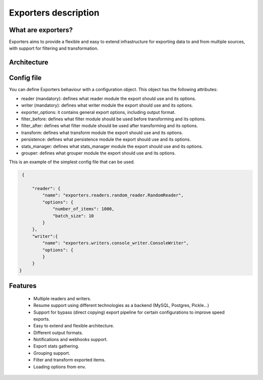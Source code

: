 .. _exporters:

Exporters description
=====================

What are exporters?
-------------------

Exporters aims to provide a flexible and
easy to extend infrastructure for exporting data to and from multiple sources, with support for filtering and transformation.

Architecture
------------

.. image:: _images/exporters_pipe.png
   :scale: 60 %
   :alt: Exporters architecture
   :align: center


Config file
-----------

You can define Exporters behaviour with a configuration object. This object has the
following attributes:

- reader (mandatory): defines what reader module the export should use and its options.
- writer (mandatory): defines what writer module the export should use and its options.
- exporter_options: it contains general export options, including output format.
- filter_before: defines what filter module should be used before transforming and its options.
- filter_after: defines what filter module should be used after transforming and its options.
- transform: defines what transform module the export should use and its options.
- persistence: defines what persistence module the export should use and its options.
- stats_manager: defines what stats_manager module the export should use and its options.
- grouper: defines what grouper module the export should use and its options.

This is an example of the simplest config file that can be used.

.. code-block:: javascript

    {

        "reader": {
            "name": "exporters.readers.random_reader.RandomReader",
            "options": {
                "number_of_items": 1000,
                "batch_size": 10
            }
        },
        "writer":{
            "name": "exporters.writers.console_writer.ConsoleWriter",
            "options": {
            }
        }
   }


Features
--------

    - Multiple readers and writers.
    - Resume support using different technologies as a backend (MySQL, Postgres, Pickle...)
    - Support for bypass (direct copying) export pipeline for certain configurations to improve speed exports.
    - Easy to extend and flexible architecture.
    - Different output formats.
    - Notifications and webhooks support.
    - Export stats gathering.
    - Grouping support.
    - Filter and transform exported items.
    - Loading options from env.
